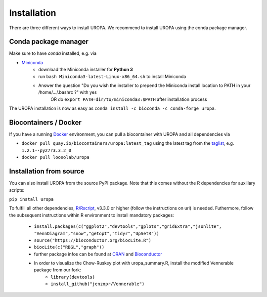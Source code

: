 Installation
============

There are three different ways to install UROPA. We recommend to install UROPA using the conda package manager.

Conda package manager
---------------------
Make sure to have `conda` installed, e.g. via

- `Miniconda`_
	- download the Miniconda installer for **Python 3**
	- run ``bash Miniconda3-latest-Linux-x86_64.sh`` to install Miniconda
	- Answer the question "Do you wish the installer to prepend the Miniconda install location to PATH in your /home/.../.bashrc ?" with yes
		OR do ``export PATH=dir/to/miniconda3:$PATH`` after installation process

The UROPA installation is now as easy as ``conda install -c bioconda -c conda-forge uropa``.

Biocontainers / Docker
----------------------

If you have a running `Docker`_ environment, you can pull a biocontainer with UROPA and all dependencies via

- ``docker pull quay.io/biocontainers/uropa:latest_tag`` using the latest tag from the `taglist`_, e.g. ``1.2.1--py27r3.3.2_0``
- ``docker pull loosolab/uropa``

Installation from source
------------------------

You can also install UROPA from the source PyPI package. Note that this comes without the R dependencies for auxillary scripts:

``pip install uropa``

To fulfill all other dependencies, `R/Rscript`_, v3.3.0 or higher (follow the instructions on url) is needed. 
Futhermore, follow the subsequent instructions within R environment to install mandatory packages:

	- ``install.packages(c("ggplot2","devtools","gplots","gridExtra","jsonlite", "VennDiagram","snow","getopt","tidyr","UpSetR"))``
	- ``source("https://bioconductor.org/biocLite.R")``
	- ``biocLite(c("RBGL","graph"))``
	- further package infos can be found at `CRAN`_ and `Bioconductor`_
	- In order to visualize the Chow-Ruskey plot with uropa_summary.R, install the modified Vennerable package from our fork:
		- ``library(devtools)``
		- ``install_github("jenzopr/Vennerable")``


.. _Miniconda: https://conda.io/miniconda.html
.. _Docker: http://www.docker.com
.. _taglist: https://quay.io/repository/biocontainers/uropa?tab=tags
.. _R/Rscript: http://www.r-project.org/
.. _CRAN: https://cran.r-project.org/web/packages/
.. _Bioconductor: http://bioconductor.org/
